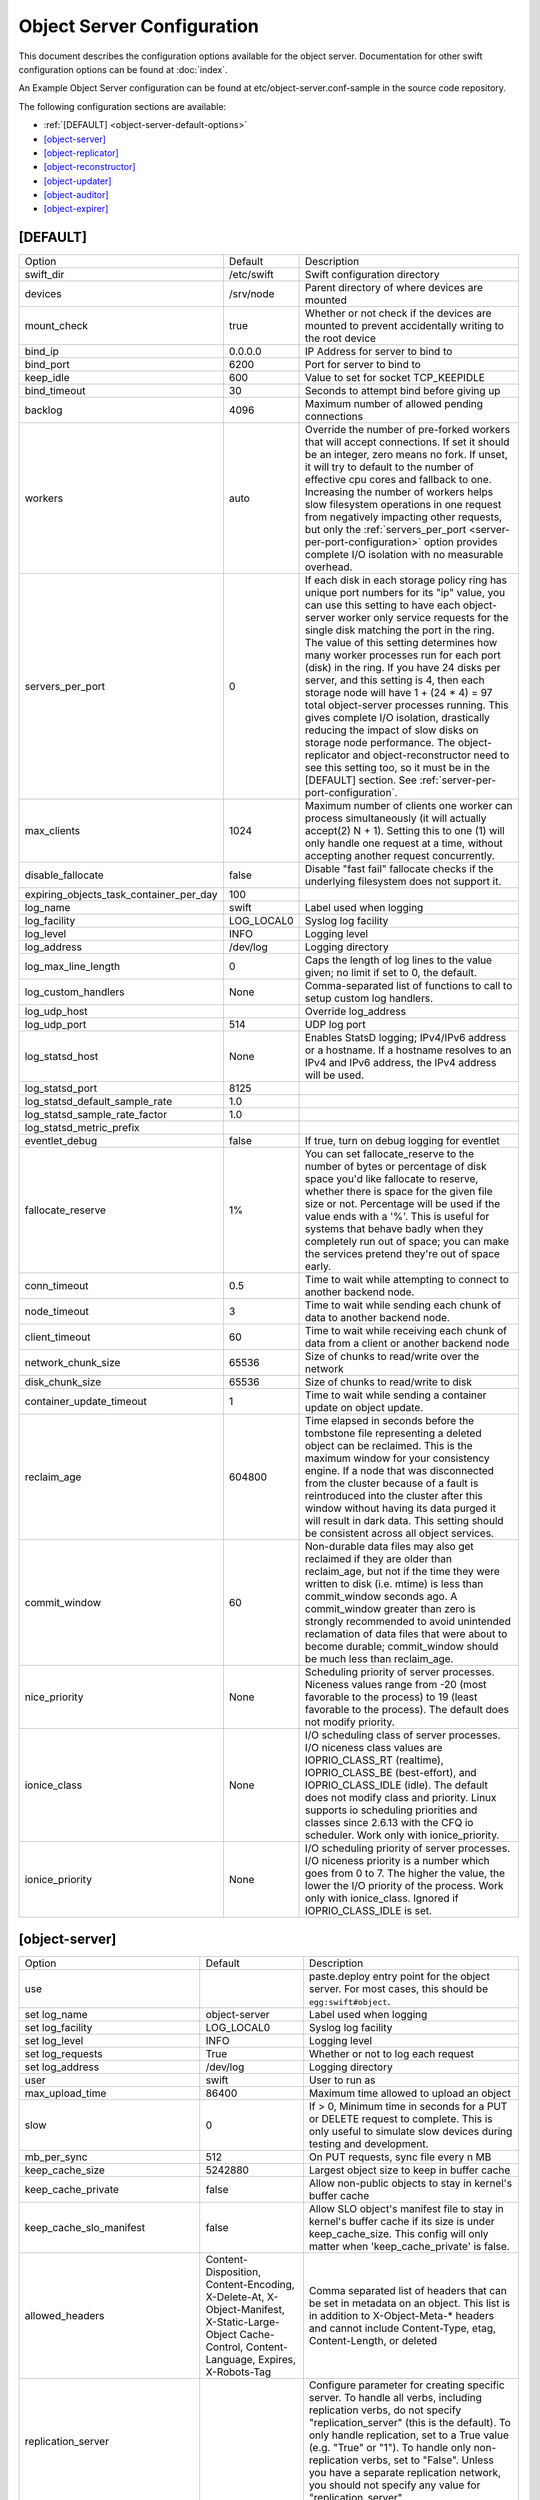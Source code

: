 .. _object-server-config:

---------------------------
Object Server Configuration
---------------------------

This document describes the configuration options available for the object
server. Documentation for other swift configuration options can be found at
:doc:`index`.

An Example Object Server configuration can be found at
etc/object-server.conf-sample in the source code repository.

The following configuration sections are available:

* :ref:`[DEFAULT] <object-server-default-options>`
* `[object-server]`_
* `[object-replicator]`_
* `[object-reconstructor]`_
* `[object-updater]`_
* `[object-auditor]`_
* `[object-expirer]`_

.. _object-server-default-options:

*********
[DEFAULT]
*********

======================================== ==========  ============================================
Option                                   Default     Description
---------------------------------------- ----------  --------------------------------------------
swift_dir                                /etc/swift  Swift configuration directory
devices                                  /srv/node   Parent directory of where devices are
                                                     mounted
mount_check                              true        Whether or not check if the devices are
                                                     mounted to prevent accidentally writing
                                                     to the root device
bind_ip                                  0.0.0.0     IP Address for server to bind to
bind_port                                6200        Port for server to bind to
keep_idle                                600         Value to set for socket TCP_KEEPIDLE
bind_timeout                             30          Seconds to attempt bind before giving up
backlog                                  4096        Maximum number of allowed pending
                                                     connections
workers                                  auto        Override the number of pre-forked workers
                                                     that will accept connections.  If set it
                                                     should be an integer, zero means no fork.
                                                     If unset, it will try to default to the
                                                     number of effective cpu cores and fallback
                                                     to one. Increasing the number of workers
                                                     helps slow filesystem operations in one
                                                     request from negatively impacting other
                                                     requests, but only the
                                                     :ref:`servers_per_port
                                                     <server-per-port-configuration>` option
                                                     provides complete I/O isolation with no
                                                     measurable overhead.
servers_per_port                         0           If each disk in each storage policy ring
                                                     has unique port numbers for its "ip"
                                                     value, you can use this setting to have
                                                     each object-server worker only service
                                                     requests for the single disk matching the
                                                     port in the ring. The value of this
                                                     setting determines how many worker
                                                     processes run for each port (disk) in the
                                                     ring. If you have 24 disks per server, and
                                                     this setting is 4, then each storage node
                                                     will have 1 + (24 * 4) = 97 total
                                                     object-server processes running. This
                                                     gives complete I/O isolation, drastically
                                                     reducing the impact of slow disks on
                                                     storage node performance. The
                                                     object-replicator and object-reconstructor
                                                     need to see this setting too, so it must
                                                     be in the [DEFAULT] section.
                                                     See :ref:`server-per-port-configuration`.
max_clients                              1024        Maximum number of clients one worker can
                                                     process simultaneously (it will actually
                                                     accept(2) N + 1). Setting this to one (1)
                                                     will only handle one request at a time,
                                                     without accepting another request
                                                     concurrently.
disable_fallocate                        false       Disable "fast fail" fallocate checks if
                                                     the underlying filesystem does not support
                                                     it.
expiring_objects_task_container_per_day  100
log_name                                 swift       Label used when logging
log_facility                             LOG_LOCAL0  Syslog log facility
log_level                                INFO        Logging level
log_address                              /dev/log    Logging directory
log_max_line_length                      0           Caps the length of log lines to the
                                                     value given; no limit if set to 0, the
                                                     default.
log_custom_handlers                      None        Comma-separated list of functions to call
                                                     to setup custom log handlers.
log_udp_host                                         Override log_address
log_udp_port                             514         UDP log port
log_statsd_host                          None        Enables StatsD logging; IPv4/IPv6
                                                     address or a hostname.  If a
                                                     hostname resolves to an IPv4 and IPv6
                                                     address, the IPv4 address will be
                                                     used.
log_statsd_port                          8125
log_statsd_default_sample_rate           1.0
log_statsd_sample_rate_factor            1.0
log_statsd_metric_prefix
eventlet_debug                           false       If true, turn on debug logging for
                                                     eventlet
fallocate_reserve                        1%          You can set fallocate_reserve to the
                                                     number of bytes or percentage of disk
                                                     space you'd like fallocate to reserve,
                                                     whether there is space for the given
                                                     file size or not. Percentage will be used
                                                     if the value ends with a '%'. This is
                                                     useful for systems that behave badly when
                                                     they completely run out of space; you can
                                                     make the services pretend they're out of
                                                     space early.
conn_timeout                             0.5         Time to wait while attempting to connect
                                                     to another backend node.
node_timeout                             3           Time to wait while sending each chunk of
                                                     data to another backend node.
client_timeout                           60          Time to wait while receiving each chunk of
                                                     data from a client or another backend node
network_chunk_size                       65536       Size of chunks to read/write over the
                                                     network
disk_chunk_size                          65536       Size of chunks to read/write to disk
container_update_timeout                 1           Time to wait while sending a container
                                                     update on object update.
reclaim_age                              604800      Time elapsed in seconds before the tombstone
                                                     file representing a deleted object can be
                                                     reclaimed.  This is the maximum window for
                                                     your consistency engine.  If a node that was
                                                     disconnected from the cluster because of a
                                                     fault is reintroduced into the cluster after
                                                     this window without having its data purged
                                                     it will result in dark data.  This setting
                                                     should be consistent across all object
                                                     services.
commit_window                            60          Non-durable data files may also
                                                     get reclaimed if they are older
                                                     than reclaim_age, but not if the
                                                     time they were written to disk
                                                     (i.e. mtime) is less than
                                                     commit_window seconds ago. A
                                                     commit_window greater than zero is
                                                     strongly recommended to avoid
                                                     unintended reclamation of data
                                                     files that were about to become
                                                     durable; commit_window should be
                                                     much less than reclaim_age.
nice_priority                            None        Scheduling priority of server processes.
                                                     Niceness values range from -20 (most
                                                     favorable to the process) to 19 (least
                                                     favorable to the process). The default
                                                     does not modify priority.
ionice_class                             None        I/O scheduling class of server processes.
                                                     I/O niceness class values are IOPRIO_CLASS_RT
                                                     (realtime), IOPRIO_CLASS_BE (best-effort),
                                                     and IOPRIO_CLASS_IDLE (idle).
                                                     The default does not modify class and
                                                     priority. Linux supports io scheduling
                                                     priorities and classes since 2.6.13 with
                                                     the CFQ io scheduler.
                                                     Work only with ionice_priority.
ionice_priority                          None        I/O scheduling priority of server
                                                     processes. I/O niceness priority is
                                                     a number which goes from 0 to 7.
                                                     The higher the value, the lower the I/O
                                                     priority of the process. Work only with
                                                     ionice_class.
                                                     Ignored if IOPRIO_CLASS_IDLE is set.
======================================== ==========  ============================================

.. _object-server-options:

***************
[object-server]
***************

================================== ====================== ===============================================
Option                             Default                Description
---------------------------------- ---------------------- -----------------------------------------------
use                                                       paste.deploy entry point for the
                                                          object server.  For most cases,
                                                          this should be
                                                          ``egg:swift#object``.
set log_name                       object-server          Label used when logging
set log_facility                   LOG_LOCAL0             Syslog log facility
set log_level                      INFO                   Logging level
set log_requests                   True                   Whether or not to log each
                                                          request
set log_address                    /dev/log               Logging directory
user                               swift                  User to run as
max_upload_time                    86400                  Maximum time allowed to upload an
                                                          object
slow                               0                      If > 0, Minimum time in seconds for a PUT or
                                                          DELETE request to complete.  This is only
                                                          useful to simulate slow devices during testing
                                                          and development.
mb_per_sync                        512                    On PUT requests, sync file every
                                                          n MB
keep_cache_size                    5242880                Largest object size to keep in
                                                          buffer cache
keep_cache_private                 false                  Allow non-public objects to stay
                                                          in kernel's buffer cache
keep_cache_slo_manifest            false                  Allow SLO object's manifest file to stay in
                                                          kernel's buffer cache if its size is under
                                                          keep_cache_size. This config will only matter
                                                          when 'keep_cache_private' is false.
allowed_headers                    Content-Disposition,   Comma separated list of headers
                                   Content-Encoding,      that can be set in metadata on an object.
                                   X-Delete-At,           This list is in addition to
                                   X-Object-Manifest,     X-Object-Meta-* headers and cannot include
                                   X-Static-Large-Object  Content-Type, etag, Content-Length, or deleted
                                   Cache-Control,
                                   Content-Language,
                                   Expires,
                                   X-Robots-Tag
replication_server                                        Configure parameter for creating
                                                          specific server. To handle all verbs,
                                                          including replication verbs, do not
                                                          specify "replication_server"
                                                          (this is the default). To only
                                                          handle replication, set to a True
                                                          value (e.g. "True" or "1").
                                                          To handle only non-replication
                                                          verbs, set to "False". Unless you
                                                          have a separate replication network, you
                                                          should not specify any value for
                                                          "replication_server".
replication_concurrency            4                      Set to restrict the number of
                                                          concurrent incoming SSYNC
                                                          requests; set to 0 for unlimited
replication_concurrency_per_device 1                      Set to restrict the number of
                                                          concurrent incoming SSYNC
                                                          requests per device; set to 0 for
                                                          unlimited requests per devices.
                                                          This can help control I/O to each
                                                          device. This does not override
                                                          replication_concurrency described
                                                          above, so you may need to adjust
                                                          both parameters depending on your
                                                          hardware or network capacity.
replication_lock_timeout           15                     Number of seconds to wait for an
                                                          existing replication device lock
                                                          before giving up.
replication_failure_threshold      100                    The number of subrequest failures
                                                          before the
                                                          replication_failure_ratio is
                                                          checked
replication_failure_ratio          1.0                    If the value of failures /
                                                          successes of SSYNC
                                                          subrequests exceeds this ratio,
                                                          the overall SSYNC request
                                                          will be aborted
splice                             no                     Use splice() for zero-copy object
                                                          GETs. This requires Linux kernel
                                                          version 3.0 or greater. If you set
                                                          "splice = yes" but the kernel
                                                          does not support it, error messages
                                                          will appear in the object server
                                                          logs at startup, but your object
                                                          servers should continue to function.
nice_priority                      None                   Scheduling priority of server processes.
                                                          Niceness values range from -20 (most
                                                          favorable to the process) to 19 (least
                                                          favorable to the process). The default
                                                          does not modify priority.
ionice_class                       None                   I/O scheduling class of server processes.
                                                          I/O niceness class values are IOPRIO_CLASS_RT
                                                          (realtime), IOPRIO_CLASS_BE (best-effort),
                                                          and IOPRIO_CLASS_IDLE (idle).
                                                          The default does not modify class and
                                                          priority. Linux supports io scheduling
                                                          priorities and classes since 2.6.13 with
                                                          the CFQ io scheduler.
                                                          Work only with ionice_priority.
ionice_priority                    None                   I/O scheduling priority of server
                                                          processes. I/O niceness priority is
                                                          a number which goes from 0 to 7.
                                                          The higher the value, the lower the I/O
                                                          priority of the process. Work only with
                                                          ionice_class.
                                                          Ignored if IOPRIO_CLASS_IDLE is set.
eventlet_tpool_num_threads         auto                   The number of threads in eventlet's thread pool.
                                                          Most IO will occur in the object server's main
                                                          thread, but certain "heavy" IO operations will
                                                          occur in separate IO threads, managed by
                                                          eventlet.
                                                          The default value is auto, whose actual value
                                                          is dependent on the servers_per_port value.
                                                          If servers_per_port is zero then it uses
                                                          eventlet's default (currently 20 threads).
                                                          If the servers_per_port is nonzero then it'll
                                                          only use 1 thread per process.
                                                          This value can be overridden with an integer
                                                          value.
================================== ====================== ===============================================

*******************
[object-replicator]
*******************

===========================  ========================  ================================
Option                       Default                   Description
---------------------------  ------------------------  --------------------------------
log_name                     object-replicator         Label used when logging
log_facility                 LOG_LOCAL0                Syslog log facility
log_level                    INFO                      Logging level
log_address                  /dev/log                  Logging directory
daemonize                    yes                       Whether or not to run replication
                                                       as a daemon
interval                     30                        Time in seconds to wait between
                                                       replication passes
concurrency                  1                         Number of replication jobs to
                                                       run per worker process
replicator_workers           0                         Number of worker processes to use.
                                                       No matter how big this number is,
                                                       at most one worker per disk will
                                                       be used. The default value of 0
                                                       means no forking; all work is done
                                                       in the main process.
sync_method                  rsync                     The sync method to use; default
                                                       is rsync but you can use ssync to
                                                       try the EXPERIMENTAL
                                                       all-swift-code-no-rsync-callouts
                                                       method. Once ssync is verified as
                                                       or better than, rsync, we plan to
                                                       deprecate rsync so we can move on
                                                       with more features for
                                                       replication.
rsync_timeout                900                       Max duration of a partition rsync
rsync_bwlimit                0                         Bandwidth limit for rsync in kB/s.
                                                       0 means unlimited.
rsync_io_timeout             30                        Timeout value sent to rsync
                                                       --timeout and --contimeout
                                                       options
rsync_compress               no                        Allow rsync to compress data
                                                       which is transmitted to destination
                                                       node during sync. However, this
                                                       is applicable only when destination
                                                       node is in a different region
                                                       than the local one.
                                                       NOTE: Objects that are already
                                                       compressed (for example: .tar.gz,
                                                       .mp3) might slow down the syncing
                                                       process.
stats_interval               300                       Interval in seconds between
                                                       logging replication statistics
handoffs_first               false                     If set to True, partitions that
                                                       are not supposed to be on the
                                                       node will be replicated first.
                                                       The default setting should not be
                                                       changed, except for extreme
                                                       situations.
handoff_delete               auto                      By default handoff partitions
                                                       will be removed when it has
                                                       successfully replicated to all
                                                       the canonical nodes. If set to an
                                                       integer n, it will remove the
                                                       partition if it is successfully
                                                       replicated to n nodes.  The
                                                       default setting should not be
                                                       changed, except for extreme
                                                       situations.
node_timeout                 DEFAULT or 10             Request timeout to external
                                                       services. This uses what's set
                                                       here, or what's set in the
                                                       DEFAULT section, or 10 (though
                                                       other sections use 3 as the final
                                                       default).
http_timeout                 60                        Max duration of an http request.
                                                       This is for REPLICATE finalization
                                                       calls and so should be longer
                                                       than node_timeout.
lockup_timeout               1800                      Attempts to kill all workers if
                                                       nothing replicates for
                                                       lockup_timeout seconds
rsync_module                 {replication_ip}::object  Format of the rsync module where
                                                       the replicator will send data.
                                                       The configuration value can
                                                       include some variables that will
                                                       be extracted from the ring.
                                                       Variables must follow the format
                                                       {NAME} where NAME is one of: ip,
                                                       port, replication_ip,
                                                       replication_port, region, zone,
                                                       device, meta. See
                                                       etc/rsyncd.conf-sample for some
                                                       examples.
rsync_error_log_line_length  0                         Limits how long rsync error log
                                                       lines are
ring_check_interval          15                        Interval for checking new ring
                                                       file
recon_cache_path             /var/cache/swift          Path to recon cache
nice_priority                None                      Scheduling priority of server
                                                       processes. Niceness values
                                                       range from -20 (most favorable
                                                       to the process) to 19 (least
                                                       favorable to the process).
                                                       The default does not modify
                                                       priority.
ionice_class                 None                      I/O scheduling class of server
                                                       processes. I/O niceness class
                                                       values are IOPRIO_CLASS_RT (realtime),
                                                       IOPRIO_CLASS_BE (best-effort),
                                                       and IOPRIO_CLASS_IDLE (idle).
                                                       The default does not modify
                                                       class and priority.
                                                       Linux supports io scheduling
                                                       priorities and classes since
                                                       2.6.13 with the CFQ io scheduler.
                                                       Work only with ionice_priority.
ionice_priority              None                      I/O scheduling priority of server
                                                       processes. I/O niceness priority
                                                       is a number which goes from
                                                       0 to 7. The higher the value,
                                                       the lower the I/O priority of
                                                       the process.
                                                       Work only with ionice_class.
                                                       Ignored if IOPRIO_CLASS_IDLE
                                                       is set.
===========================  ========================  ================================

**********************
[object-reconstructor]
**********************

===========================  ========================  ================================
Option                       Default                   Description
---------------------------  ------------------------  --------------------------------
log_name                     object-reconstructor      Label used when logging
log_facility                 LOG_LOCAL0                Syslog log facility
log_level                    INFO                      Logging level
log_address                  /dev/log                  Logging directory
daemonize                    yes                       Whether or not to run
                                                       reconstruction as a daemon
interval                     30                        Time in seconds to wait between
                                                       reconstruction passes
reconstructor_workers        0                         Maximum number of worker processes
                                                       to spawn.  Each worker will handle
                                                       a subset of devices.  Devices will
                                                       be assigned evenly among the workers
                                                       so that workers cycle at similar
                                                       intervals (which can lead to fewer
                                                       workers than requested).  You can not
                                                       have more workers than devices.  If
                                                       you have no devices only a single
                                                       worker is spawned.
concurrency                  1                         Number of reconstruction threads to
                                                       spawn per reconstructor process.
stats_interval               300                       Interval in seconds between
                                                       logging reconstruction statistics
handoffs_only                false                     The handoffs_only mode option is for
                                                       special case emergency situations
                                                       during rebalance such as disk full in
                                                       the cluster.  This option SHOULD NOT
                                                       BE CHANGED, except for extreme
                                                       situations.  When handoffs_only mode
                                                       is enabled the reconstructor will
                                                       *only* revert fragments from handoff
                                                       nodes to primary nodes and will not
                                                       sync primary nodes with neighboring
                                                       primary nodes.  This will force the
                                                       reconstructor to sync and delete
                                                       handoffs' fragments more quickly and
                                                       minimize the time of the rebalance by
                                                       limiting the number of rebuilds.  The
                                                       handoffs_only option is only for
                                                       temporary use and should be disabled
                                                       as soon as the emergency situation
                                                       has been resolved.
rebuild_handoff_node_count   2                         The default strategy for unmounted
                                                       drives will stage
                                                       rebuilt data on a
                                                       handoff node until
                                                       updated rings are
                                                       deployed.  Because
                                                       fragments are rebuilt on
                                                       offset handoffs based on
                                                       fragment index and the
                                                       proxy limits how deep it
                                                       will search for EC frags
                                                       we restrict how many
                                                       nodes we'll try.
                                                       Setting to 0 will
                                                       disable rebuilds to
                                                       handoffs and only
                                                       rebuild fragments for
                                                       unmounted devices to
                                                       mounted primaries after
                                                       a ring change. Setting
                                                       to -1 means "no limit".
max_objects_per_revert       0                         By default the reconstructor
                                                       attempts to revert all
                                                       objects from handoff
                                                       partitions in a single
                                                       batch using a single
                                                       SSYNC request. In
                                                       exceptional
                                                       circumstances
                                                       max_objects_per_revert
                                                       can be used to
                                                       temporarily limit the
                                                       number of objects
                                                       reverted by each
                                                       reconstructor revert
                                                       type job. If more than
                                                       max_objects_per_revert
                                                       are available in a
                                                       sender's handoff
                                                       partition, the remaining
                                                       objects will remain in
                                                       the handoff partition
                                                       and will not be reverted
                                                       until the next time the
                                                       reconstructor visits
                                                       that handoff partition
                                                       i.e. with this option
                                                       set, a single cycle of
                                                       the reconstructor may
                                                       not completely revert
                                                       all handoff partitions.
                                                       The option has no effect
                                                       on reconstructor sync
                                                       type jobs between
                                                       primary partitions. A
                                                       value of 0 (the default)
                                                       means there is no limit.
node_timeout                 DEFAULT or 10             Request timeout to external
                                                       services. The value used is the value
                                                       set in this section, or the value set
                                                       in the DEFAULT section, or 10.
http_timeout                 60                        Max duration of an http request.
                                                       This is for REPLICATE finalization
                                                       calls and so should be longer
                                                       than node_timeout.
lockup_timeout               1800                      Attempts to kill all threads if
                                                       no fragment has been reconstructed
                                                       for lockup_timeout seconds.
ring_check_interval          15                        Interval for checking new ring
                                                       file
recon_cache_path             /var/cache/swift          Path to recon cache
nice_priority                None                      Scheduling priority of server
                                                       processes. Niceness values
                                                       range from -20 (most favorable
                                                       to the process) to 19 (least
                                                       favorable to the process).
                                                       The default does not modify
                                                       priority.
ionice_class                 None                      I/O scheduling class of server
                                                       processes. I/O niceness class
                                                       values are IOPRIO_CLASS_RT (realtime),
                                                       IOPRIO_CLASS_BE (best-effort),
                                                       and IOPRIO_CLASS_IDLE (idle).
                                                       The default does not modify
                                                       class and priority.
                                                       Linux supports io scheduling
                                                       priorities and classes since
                                                       2.6.13 with the CFQ io scheduler.
                                                       Work only with ionice_priority.
ionice_priority              None                      I/O scheduling priority of server
                                                       processes. I/O niceness priority
                                                       is a number which goes from
                                                       0 to 7. The higher the value,
                                                       the lower the I/O priority of
                                                       the process.
                                                       Work only with ionice_class.
                                                       Ignored if IOPRIO_CLASS_IDLE
                                                       is set.
quarantine_threshold         0                         The reconstructor may quarantine
                                                       stale isolated fragments
                                                       when it fails to fetch
                                                       more than the
                                                       quarantine_threshold
                                                       number of fragments
                                                       (including the stale
                                                       fragment) during an
                                                       attempt to reconstruct.
quarantine_age               reclaim_age               Fragments are not quarantined
                                                       until they are older than
                                                       quarantine_age, which defaults
                                                       to the value of reclaim_age.
===========================  ========================  ================================

****************
[object-updater]
****************

=================== =================== ==========================================
Option              Default             Description
------------------- ------------------- ------------------------------------------
log_name            object-updater      Label used when logging
log_facility        LOG_LOCAL0          Syslog log facility
log_level           INFO                Logging level
log_address         /dev/log            Logging directory
interval            300                 Minimum time for a pass to take
updater_workers     1                   Number of worker processes
concurrency         8                   Number of updates to run concurrently in
                                        each worker process
node_timeout        DEFAULT or 10       Request timeout to external services. This
                                        uses what's set here, or what's set in the
                                        DEFAULT section, or 10 (though other
                                        sections use 3 as the final default).
objects_per_second  50                  Maximum objects updated per second.
                                        Should be tuned according to individual
                                        system specs. 0 is unlimited.
slowdown            0.01                Time in seconds to wait between objects.
                                        Deprecated in favor of objects_per_second.
report_interval     300                 Interval in seconds between logging
                                        statistics about the current update pass.
recon_cache_path    /var/cache/swift    Path to recon cache
nice_priority       None                Scheduling priority of server processes.
                                        Niceness values range from -20 (most
                                        favorable to the process) to 19 (least
                                        favorable to the process). The default
                                        does not modify priority.
ionice_class        None                I/O scheduling class of server processes.
                                        I/O niceness class values are IOPRIO_CLASS_RT
                                        (realtime), IOPRIO_CLASS_BE (best-effort),
                                        and IOPRIO_CLASS_IDLE (idle).
                                        The default does not modify class and
                                        priority. Linux supports io scheduling
                                        priorities and classes since 2.6.13 with
                                        the CFQ io scheduler.
                                        Work only with ionice_priority.
ionice_priority     None                I/O scheduling priority of server
                                        processes. I/O niceness priority is
                                        a number which goes from 0 to 7.
                                        The higher the value, the lower the I/O
                                        priority of the process. Work only with
                                        ionice_class.
                                        Ignored if IOPRIO_CLASS_IDLE is set.
=================== =================== ==========================================

****************
[object-auditor]
****************

=========================== =================== ==========================================
Option                      Default             Description
--------------------------- ------------------- ------------------------------------------
log_name                    object-auditor      Label used when logging
log_facility                LOG_LOCAL0          Syslog log facility
log_level                   INFO                Logging level
log_address                 /dev/log            Logging directory
log_time                    3600                Frequency of status logs in seconds.
interval                    30                  Time in seconds to wait between
                                                auditor passes
disk_chunk_size             65536               Size of chunks read during auditing
files_per_second            20                  Maximum files audited per second per
                                                auditor process. Should be tuned according
                                                to individual system specs. 0 is unlimited.
bytes_per_second            10000000            Maximum bytes audited per second per
                                                auditor process. Should be tuned according
                                                to individual system specs. 0 is unlimited.
concurrency                 1                   The number of parallel processes to use
                                                for checksum auditing.
zero_byte_files_per_second  50
object_size_stats
recon_cache_path            /var/cache/swift    Path to recon cache
rsync_tempfile_timeout      auto                Time elapsed in seconds before rsync
                                                tempfiles will be unlinked. Config value
                                                of "auto" try to use object-replicator's
                                                rsync_timeout + 900 or fallback to 86400
                                                (1 day).
nice_priority               None                Scheduling priority of server processes.
                                                Niceness values range from -20 (most
                                                favorable to the process) to 19 (least
                                                favorable to the process). The default
                                                does not modify priority.
ionice_class                None                I/O scheduling class of server processes.
                                                I/O niceness class values are IOPRIO_CLASS_RT
                                                (realtime), IOPRIO_CLASS_BE (best-effort),
                                                and IOPRIO_CLASS_IDLE (idle).
                                                The default does not modify class and
                                                priority. Linux supports io scheduling
                                                priorities and classes since 2.6.13 with
                                                the CFQ io scheduler.
                                                Work only with ionice_priority.
ionice_priority             None                I/O scheduling priority of server
                                                processes. I/O niceness priority is
                                                a number which goes from 0 to 7.
                                                The higher the value, the lower the I/O
                                                priority of the process. Work only with
                                                ionice_class.
                                                Ignored if IOPRIO_CLASS_IDLE is set.
=========================== =================== ==========================================

****************
[object-expirer]
****************

======================================== =============================== ==========================================
Option                                   Default                         Description
---------------------------------------- ------------------------------- ------------------------------------------
log_name                                 object-expirer                  Label used when logging
log_facility                             LOG_LOCAL0                      Syslog log facility
log_level                                INFO                            Logging level
log_address                              /dev/log                        Logging directory
interval                                 300                             Time in seconds to wait between
                                                                         expirer passes
report_interval                          300                             Frequency of status logs in seconds.
concurrency                              1                               Level of concurrency to use to do the work,
                                                                         this value must be set to at least 1
expiring_objects_task_container_per_day  100
dequeue_from_legacy                      False                           This service will look for jobs on the legacy expirer task queue.
processes                                0                               How many parts to divide the legacy work into,
                                                                         one part per process that will be doing the work.
                                                                         When set 0 means that a single legacy
                                                                         process will be doing all the work.
                                                                         This can only be used in conjunction with
                                                                         ``dequeue_from_legacy``.
process                                  0                               Which of the parts a particular legacy process will
                                                                         work on. It is "zero based", if you want to use 3
                                                                         processes, you should run processes with process
                                                                         set to 0, 1, and 2.
                                                                         This can only be used in conjunction with
                                                                         ``dequeue_from_legacy``.
reclaim_age                              604800                          How long an un-processable expired object
                                                                         marker will be retried before it is abandoned.
                                                                         It is not coupled with the tombstone reclaim age
                                                                         in the consistency engine.
request_tries                            3                               The number of times the expirer's internal client
                                                                         will attempt any given request in the event
                                                                         of failure
recon_cache_path                         /var/cache/swift                Path to recon cache
nice_priority                            None                            Scheduling priority of server processes.
                                                                         Niceness values range from -20 (most
                                                                         favorable to the process) to 19 (least
                                                                         favorable to the process). The default
                                                                         does not modify priority.
ionice_class                             None                            I/O scheduling class of server processes.
                                                                         I/O niceness class values are IOPRIO_CLASS_RT
                                                                         (realtime), IOPRIO_CLASS_BE (best-effort),
                                                                         and IOPRIO_CLASS_IDLE (idle).
                                                                         The default does not modify class and
                                                                         priority. Linux supports io scheduling
                                                                         priorities and classes since 2.6.13 with
                                                                         the CFQ io scheduler.
                                                                         Work only with ionice_priority.
ionice_priority                          None                            I/O scheduling priority of server
                                                                         processes. I/O niceness priority is
                                                                         a number which goes from 0 to 7.
                                                                         The higher the value, the lower the I/O
                                                                         priority of the process. Work only with
                                                                         ionice_class.
                                                                         Ignored if IOPRIO_CLASS_IDLE is set.
delay_reaping_<ACCT>                     0.0                             A dynamic configuration option for
                                                                         setting account level delay_reaping values.
                                                                         The delay_reaping value is configured for
                                                                         the account with the name placed in
                                                                         <ACCT>. The object expirer will reap objects in
                                                                         this account from disk only after this delay
                                                                         following their x-delete-at time.
delay_reaping_<ACCT>/<CNTR>              0.0                             A dynamic configuration option for
                                                                         setting container level delay_reaping values.
                                                                         The delay_reaping value is configured for
                                                                         the container with the account name placed
                                                                         in <ACCT> and the container name in <CNTR>.
                                                                         The object expirer will reap objects in this
                                                                         container from disk only after this delay
                                                                         following their x-delete-at time.
======================================== =============================== ==========================================
